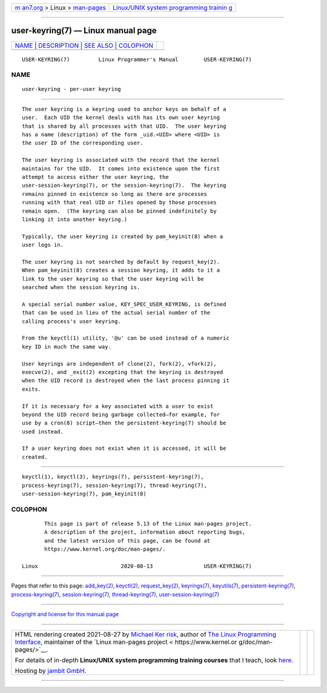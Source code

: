 .. container:: page-top

.. container:: nav-bar

   +----------------------------------+----------------------------------+
   | `m                               | `Linux/UNIX system programming   |
   | an7.org <../../../index.html>`__ | trainin                          |
   | > Linux >                        | g <http://man7.org/training/>`__ |
   | `man-pages <../index.html>`__    |                                  |
   +----------------------------------+----------------------------------+

--------------

user-keyring(7) — Linux manual page
===================================

+-----------------------------------+-----------------------------------+
| `NAME <#NAME>`__ \|               |                                   |
| `DESCRIPTION <#DESCRIPTION>`__ \| |                                   |
| `SEE ALSO <#SEE_ALSO>`__ \|       |                                   |
| `COLOPHON <#COLOPHON>`__          |                                   |
+-----------------------------------+-----------------------------------+
| .. container:: man-search-box     |                                   |
+-----------------------------------+-----------------------------------+

::

   USER-KEYRING(7)         Linux Programmer's Manual        USER-KEYRING(7)

NAME
-------------------------------------------------

::

          user-keyring - per-user keyring


---------------------------------------------------------------

::

          The user keyring is a keyring used to anchor keys on behalf of a
          user.  Each UID the kernel deals with has its own user keyring
          that is shared by all processes with that UID.  The user keyring
          has a name (description) of the form _uid.<UID> where <UID> is
          the user ID of the corresponding user.

          The user keyring is associated with the record that the kernel
          maintains for the UID.  It comes into existence upon the first
          attempt to access either the user keyring, the
          user-session-keyring(7), or the session-keyring(7).  The keyring
          remains pinned in existence so long as there are processes
          running with that real UID or files opened by those processes
          remain open.  (The keyring can also be pinned indefinitely by
          linking it into another keyring.)

          Typically, the user keyring is created by pam_keyinit(8) when a
          user logs in.

          The user keyring is not searched by default by request_key(2).
          When pam_keyinit(8) creates a session keyring, it adds to it a
          link to the user keyring so that the user keyring will be
          searched when the session keyring is.

          A special serial number value, KEY_SPEC_USER_KEYRING, is defined
          that can be used in lieu of the actual serial number of the
          calling process's user keyring.

          From the keyctl(1) utility, '@u' can be used instead of a numeric
          key ID in much the same way.

          User keyrings are independent of clone(2), fork(2), vfork(2),
          execve(2), and _exit(2) excepting that the keyring is destroyed
          when the UID record is destroyed when the last process pinning it
          exits.

          If it is necessary for a key associated with a user to exist
          beyond the UID record being garbage collected—for example, for
          use by a cron(8) script—then the persistent-keyring(7) should be
          used instead.

          If a user keyring does not exist when it is accessed, it will be
          created.


---------------------------------------------------------

::

          keyctl(1), keyctl(3), keyrings(7), persistent-keyring(7),
          process-keyring(7), session-keyring(7), thread-keyring(7),
          user-session-keyring(7), pam_keyinit(8)

COLOPHON
---------------------------------------------------------

::

          This page is part of release 5.13 of the Linux man-pages project.
          A description of the project, information about reporting bugs,
          and the latest version of this page, can be found at
          https://www.kernel.org/doc/man-pages/.

   Linux                          2020-08-13                USER-KEYRING(7)

--------------

Pages that refer to this page: `add_key(2) <../man2/add_key.2.html>`__, 
`keyctl(2) <../man2/keyctl.2.html>`__, 
`request_key(2) <../man2/request_key.2.html>`__, 
`keyrings(7) <../man7/keyrings.7.html>`__, 
`keyutils(7) <../man7/keyutils.7.html>`__, 
`persistent-keyring(7) <../man7/persistent-keyring.7.html>`__, 
`process-keyring(7) <../man7/process-keyring.7.html>`__, 
`session-keyring(7) <../man7/session-keyring.7.html>`__, 
`thread-keyring(7) <../man7/thread-keyring.7.html>`__, 
`user-session-keyring(7) <../man7/user-session-keyring.7.html>`__

--------------

`Copyright and license for this manual
page <../man7/user-keyring.7.license.html>`__

--------------

.. container:: footer

   +-----------------------+-----------------------+-----------------------+
   | HTML rendering        |                       | |Cover of TLPI|       |
   | created 2021-08-27 by |                       |                       |
   | `Michael              |                       |                       |
   | Ker                   |                       |                       |
   | risk <https://man7.or |                       |                       |
   | g/mtk/index.html>`__, |                       |                       |
   | author of `The Linux  |                       |                       |
   | Programming           |                       |                       |
   | Interface <https:     |                       |                       |
   | //man7.org/tlpi/>`__, |                       |                       |
   | maintainer of the     |                       |                       |
   | `Linux man-pages      |                       |                       |
   | project <             |                       |                       |
   | https://www.kernel.or |                       |                       |
   | g/doc/man-pages/>`__. |                       |                       |
   |                       |                       |                       |
   | For details of        |                       |                       |
   | in-depth **Linux/UNIX |                       |                       |
   | system programming    |                       |                       |
   | training courses**    |                       |                       |
   | that I teach, look    |                       |                       |
   | `here <https://ma     |                       |                       |
   | n7.org/training/>`__. |                       |                       |
   |                       |                       |                       |
   | Hosting by `jambit    |                       |                       |
   | GmbH                  |                       |                       |
   | <https://www.jambit.c |                       |                       |
   | om/index_en.html>`__. |                       |                       |
   +-----------------------+-----------------------+-----------------------+

--------------

.. container:: statcounter

   |Web Analytics Made Easy - StatCounter|

.. |Cover of TLPI| image:: https://man7.org/tlpi/cover/TLPI-front-cover-vsmall.png
   :target: https://man7.org/tlpi/
.. |Web Analytics Made Easy - StatCounter| image:: https://c.statcounter.com/7422636/0/9b6714ff/1/
   :class: statcounter
   :target: https://statcounter.com/
